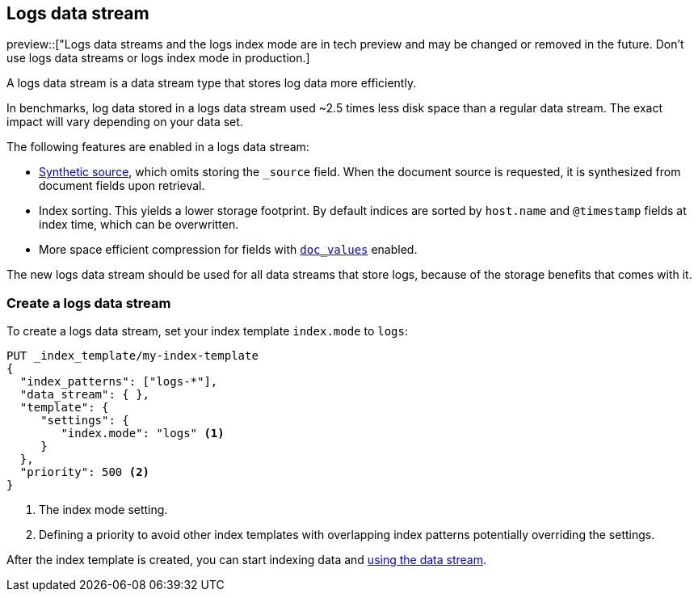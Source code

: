 [[logs-data-stream]]
== Logs data stream

preview::["Logs data streams and the logs index mode are in tech preview and may be changed or removed in the future. Don't use logs data streams or logs index mode in production.]

A logs data stream is a data stream type that stores log data more efficiently.

In benchmarks, log data stored in a logs data stream used ~2.5 times less disk space than a regular data
stream. The exact impact will vary depending on your data set.

The following features are enabled in a logs data stream:

* <<synthetic-source,Synthetic source>>, which omits storing the `_source` field. When the document source is requested, it is synthesized from document fields upon retrieval.

* Index sorting. This yields a lower storage footprint. By default indices are sorted by `host.name` and `@timestamp` fields at index time, which can be overwritten.

* More space efficient compression for fields with <<doc-values,`doc_values`>> enabled.

The new logs data stream should be used for all data streams that store logs, because of the storage benefits that comes with it.

[discrete]
[[how-to-use-logsds]]
=== Create a logs data stream

To create a logs data stream, set your index template  `index.mode` to `logs`:

[source,console]
----
PUT _index_template/my-index-template
{
  "index_patterns": ["logs-*"],
  "data_stream": { },
  "template": {
     "settings": {
        "index.mode": "logs" <1>
     }
  },
  "priority": 500 <2>
}
----
// TEST

<1> The index mode setting.
<2> Defining a priority to avoid other index templates with overlapping index patterns potentially overriding the settings.

After the index template is created, you can start indexing data and <<use-a-data-stream,using the data stream>>.

////
[source,console]
----
DELETE _index_template/my-index-template
----
// TEST[continued]
////
